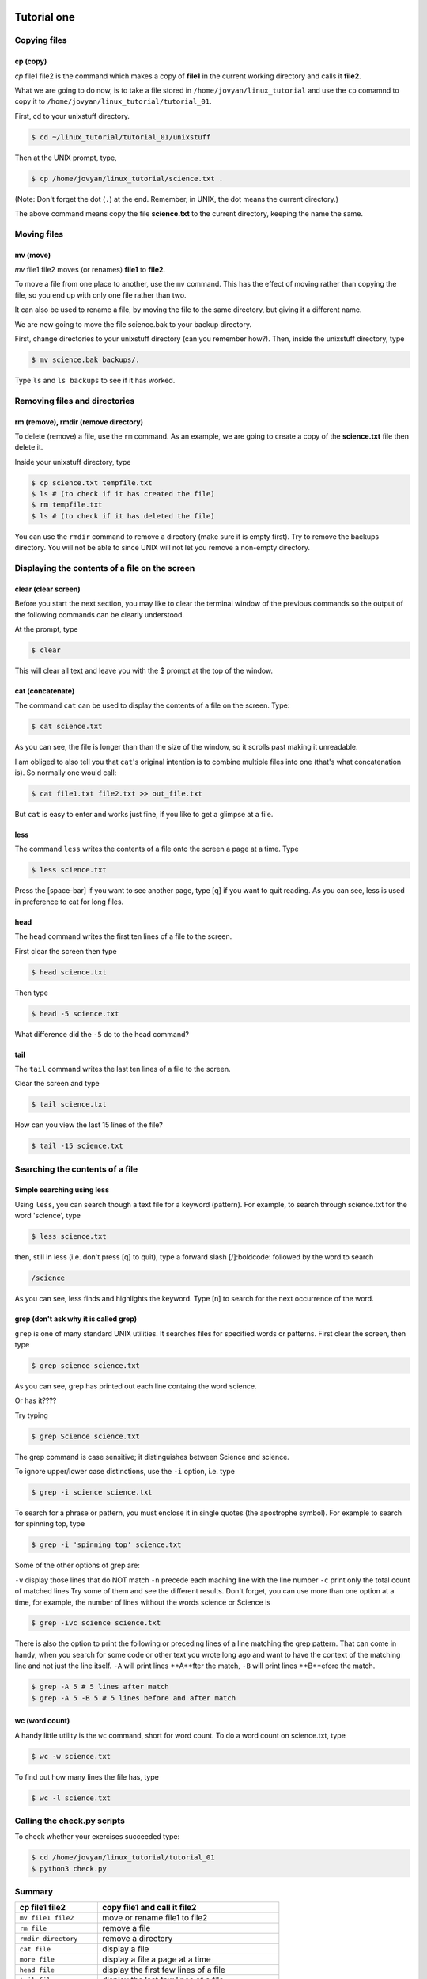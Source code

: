  .. _linux-tutorial-01-label:

 .. role:: bolditalic
  :class: bolditalic

.. role:: boldcode
  :class: boldcode

.. role:: italiccode
  :class: italiccode

============
Tutorial one
============

Copying files
=============

:boldcode:`cp (copy)`
---------------------

`cp` :italiccode:`file1` :italiccode:`file2` is the command which makes a copy of **file1** in the current working directory and calls it **file2**.

What we are going to do now, is to take a file stored in ``/home/jovyan/linux_tutorial`` and use the ``cp`` comamnd to copy it to ``/home/jovyan/linux_tutorial/tutorial_01``.

First, cd to your unixstuff directory.

.. code-block:: bash

   $ cd ~/linux_tutorial/tutorial_01/unixstuff


Then at the UNIX prompt, type,

.. code-block:: bash

   $ cp /home/jovyan/linux_tutorial/science.txt .

(Note: Don't forget the dot (``.``) at the end. Remember, in UNIX, the dot means the current directory.)

The above command means copy the file **science.txt** to the current directory, keeping the name the same.

.. sshexercise:: Exercise 1a

   Create a backup of your **science.txt** file by copying it to a file called **science.bak**.

Moving files
============

:boldcode:`mv (move)`
---------------------

`mv` :italiccode:`file1` :italiccode:`file2` moves (or renames) **file1** to **file2**.

To move a file from one place to another, use the ``mv`` command. This has the effect of moving rather than copying the file, so you end up with only one file rather than two.

It can also be used to rename a file, by moving the file to the same directory, but giving it a different name.

We are now going to move the file science.bak to your backup directory.

First, change directories to your unixstuff directory (can you remember how?). Then, inside the unixstuff directory, type

.. code-block:: bash

   $ mv science.bak backups/.


Type ``ls`` and ``ls backups`` to see if it has worked.

Removing files and directories
==============================

:boldcode:`rm (remove), rmdir (remove directory)`
-------------------------------------------------

To delete (remove) a file, use the ``rm`` command. As an example, we are going to create a copy of the **science.txt** file then delete it.

Inside your unixstuff directory, type

.. code-block:: bash

   $ cp science.txt tempfile.txt
   $ ls # (to check if it has created the file)
   $ rm tempfile.txt
   $ ls # (to check if it has deleted the file)

You can use the ``rmdir`` command to remove a directory (make sure it is empty first). Try to remove the backups directory. You will not be able to since UNIX will not let you remove a non-empty directory.

.. sshexercise::

   Exercise 1b: Create a directory called ``tempstuff`` using ``mkdir``, then remove it using the ``rmdir`` command.


Displaying the contents of a file on the screen
===============================================

:boldcode:`clear (clear screen)`
--------------------------------

Before you start the next section, you may like to clear the terminal window of the previous commands so the output of the following commands can be clearly understood.

At the prompt, type

.. code-block:: bash

   $ clear

This will clear all text and leave you with the $ prompt at the top of the window.

:boldcode:`cat (concatenate)`
-----------------------------

The command ``cat`` can be used to display the contents of a file on the screen. Type:

.. code-block:: bash

   $ cat science.txt

As you can see, the file is longer than than the size of the window, so it scrolls past making it unreadable.

I am obliged to also tell you that ``cat``'s original intention is to combine multiple files into one (that's what concatenation is). So normally one would call:

.. code-block:: bash

   $ cat file1.txt file2.txt >> out_file.txt

But ``cat`` is easy to enter and works just fine, if you like to get a glimpse at a file.

:boldcode:`less`
----------------

The command ``less`` writes the contents of a file onto the screen a page at a time. Type

.. code-block:: bash

   $ less science.txt

Press the :boldcode:`[space-bar]` if you want to see another page, type :boldcode:`[q]` if you want to quit reading. As you can see, less is used in preference to cat for long files.

:boldcode:`head`
----------------

The ``head`` command writes the first ten lines of a file to the screen.

First clear the screen then type

.. code-block:: bash

   $ head science.txt

Then type

.. code-block:: bash

   $ head -5 science.txt

What difference did the ``-5`` do to the head command?

:boldcode:`tail`
----------------

The ``tail`` command writes the last ten lines of a file to the screen.

Clear the screen and type

.. code-block:: bash

   $ tail science.txt

How can you view the last 15 lines of the file?

.. code-block:: bash

   $ tail -15 science.txt

Searching the contents of a file
================================

Simple searching using less
---------------------------

Using ``less``, you can search though a text file for a keyword (pattern). For example, to search through science.txt for the word 'science', type

.. code-block:: bash

   $ less science.txt

then, still in less (i.e. don't press :boldcode:`[q]` to quit), type a forward slash :boldcode:`[/]:boldcode:` followed by the word to search


.. code-block::

   /science

As you can see, less finds and highlights the keyword. Type :boldcode:`[n]` to search for the next occurrence of the word.

grep (don't ask why it is called grep)
--------------------------------------

``grep`` is one of many standard UNIX utilities. It searches files for specified words or patterns. First clear the screen, then type

.. code-block:: bash

   $ grep science science.txt

As you can see, grep has printed out each line containg the word science.

Or has it????

Try typing

.. code-block:: bash

   $ grep Science science.txt

The grep command is case sensitive; it distinguishes between Science and science.

To ignore upper/lower case distinctions, use the ``-i`` option, i.e. type

.. code-block:: bash

   $ grep -i science science.txt

To search for a phrase or pattern, you must enclose it in single quotes (the apostrophe symbol). For example to search for spinning top, type

.. code-block:: bash

   $ grep -i 'spinning top' science.txt

Some of the other options of grep are:

``-v`` display those lines that do NOT match
``-n`` precede each maching line with the line number
``-c`` print only the total count of matched lines
Try some of them and see the different results. Don't forget, you can use more than one option at a time, for example, the number of lines without the words science or Science is

.. code-block:: bash

   $ grep -ivc science science.txt

There is also the option to print the following or preceding lines of a line matching the grep pattern. That can come in handy, when you search for some code or other text you wrote long ago and want to have the context of the matching line and not just the line itself. ``-A`` will print lines **A**fter the match, ``-B`` will print lines **B**efore the match.

.. code-block:: bash

   $ grep -A 5 # 5 lines after match
   $ grep -A 5 -B 5 # 5 lines before and after match

:boldcode:`wc (word count)`
---------------------------

A handy little utility is the ``wc`` command, short for word count. To do a word count on science.txt, type

.. code-block:: bash

   $ wc -w science.txt

To find out how many lines the file has, type

.. code-block:: bash

   $ wc -l science.txt


Calling the check.py scripts
============================

To check whether your exercises succeeded type:

.. code-block:: bash

   $ cd /home/jovyan/linux_tutorial/tutorial_01
   $ python3 check.py


Summary
=======

+--------------------------+-------------------------------------------------+
| cp file1 file2           | copy file1 and call it file2                    |
+==========================+=================================================+
| ``mv file1 file2``       | move or rename file1 to file2                   |
+--------------------------+-------------------------------------------------+
| ``rm file``              | remove a file                                   |
+--------------------------+-------------------------------------------------+
| ``rmdir directory``      | remove a directory                              |
+--------------------------+-------------------------------------------------+
| ``cat file``             | display a file                                  |
+--------------------------+-------------------------------------------------+
| ``more file``            | display a file a page at a time                 |
+--------------------------+-------------------------------------------------+
| ``head file``            | display the first few lines of a file           |
+--------------------------+-------------------------------------------------+
| ``tail file``            | display the last few lines of a file            |
+--------------------------+-------------------------------------------------+
| ``grep 'keyword' file``  | search a file for keywords                      |
+--------------------------+-------------------------------------------------+
| ``wc file``              | count number of lines/words/characters in file  |
+--------------------------+-------------------------------------------------+


Continue
========

Continue to the next exercise: :ref:`linux-tutorial-02-label`
